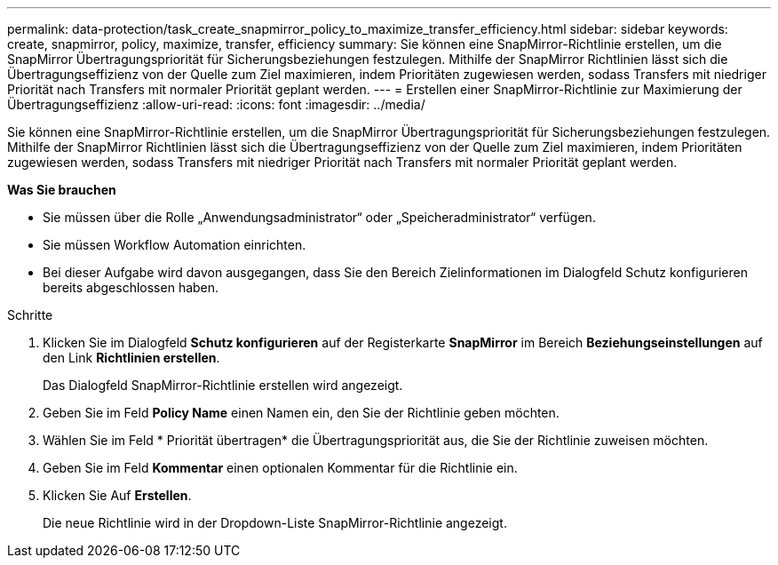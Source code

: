 ---
permalink: data-protection/task_create_snapmirror_policy_to_maximize_transfer_efficiency.html 
sidebar: sidebar 
keywords: create, snapmirror, policy, maximize, transfer, efficiency 
summary: Sie können eine SnapMirror-Richtlinie erstellen, um die SnapMirror Übertragungspriorität für Sicherungsbeziehungen festzulegen. Mithilfe der SnapMirror Richtlinien lässt sich die Übertragungseffizienz von der Quelle zum Ziel maximieren, indem Prioritäten zugewiesen werden, sodass Transfers mit niedriger Priorität nach Transfers mit normaler Priorität geplant werden. 
---
= Erstellen einer SnapMirror-Richtlinie zur Maximierung der Übertragungseffizienz
:allow-uri-read: 
:icons: font
:imagesdir: ../media/


[role="lead"]
Sie können eine SnapMirror-Richtlinie erstellen, um die SnapMirror Übertragungspriorität für Sicherungsbeziehungen festzulegen. Mithilfe der SnapMirror Richtlinien lässt sich die Übertragungseffizienz von der Quelle zum Ziel maximieren, indem Prioritäten zugewiesen werden, sodass Transfers mit niedriger Priorität nach Transfers mit normaler Priorität geplant werden.

*Was Sie brauchen*

* Sie müssen über die Rolle „Anwendungsadministrator“ oder „Speicheradministrator“ verfügen.
* Sie müssen Workflow Automation einrichten.
* Bei dieser Aufgabe wird davon ausgegangen, dass Sie den Bereich Zielinformationen im Dialogfeld Schutz konfigurieren bereits abgeschlossen haben.


.Schritte
. Klicken Sie im Dialogfeld *Schutz konfigurieren* auf der Registerkarte *SnapMirror* im Bereich *Beziehungseinstellungen* auf den Link *Richtlinien erstellen*.
+
Das Dialogfeld SnapMirror-Richtlinie erstellen wird angezeigt.

. Geben Sie im Feld *Policy Name* einen Namen ein, den Sie der Richtlinie geben möchten.
. Wählen Sie im Feld * Priorität übertragen* die Übertragungspriorität aus, die Sie der Richtlinie zuweisen möchten.
. Geben Sie im Feld *Kommentar* einen optionalen Kommentar für die Richtlinie ein.
. Klicken Sie Auf *Erstellen*.
+
Die neue Richtlinie wird in der Dropdown-Liste SnapMirror-Richtlinie angezeigt.


